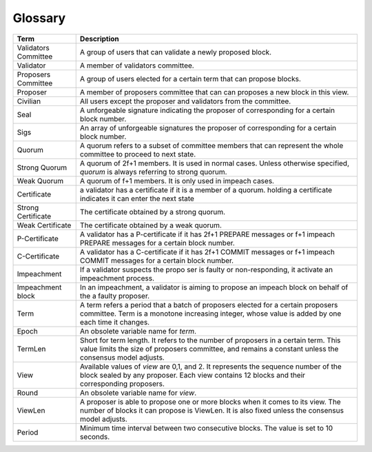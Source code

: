 Glossary
~~~~~~~~~~

+---------------------------+------------------------------------+
| Term                      |           Description              |
+===========================+====================================+
| Validators Committee      | A group of users that can validate |
|                           | a newly proposed block.            |
+---------------------------+------------------------------------+
| Validator                 | A member of validators committee.  |
+---------------------------+------------------------------------+
| Proposers Committee       | A group of users elected for a     |
|                           | certain term that can propose      |
|                           | blocks.                            |
+---------------------------+------------------------------------+
| Proposer                  | A member of proposers committee    |
|                           | that can can proposes a new block  |
|                           | in this view.                      |
+---------------------------+------------------------------------+
| Civilian                  | All users except the proposer and  |
|                           | validators from the committee.     |
+---------------------------+------------------------------------+
| Seal                      | A unforgeable signature indicating |
|                           | the proposer of corresponding      |
|                           | for a certain block number.        |
+---------------------------+------------------------------------+
| Sigs                      | An array of unforgeable signatures |
|                           | the proposer of corresponding      |
|                           | for a certain block number.        |
+---------------------------+------------------------------------+
| Quorum                    | A quorum refers to a subset of     |
|                           | committee members that can         |
|                           | represent the whole committee      |
|                           | to proceed to next state.          |
+---------------------------+------------------------------------+
| Strong Quorum             | A quorum of 2f+1 members. It       |
|                           | is used in normal cases. Unless    |
|                           | otherwise specified, *quorum* is   |
|                           | always referring to strong quorum. |
+---------------------------+------------------------------------+
| Weak Quorum               | A quorum of f+1 members. It is     |
|                           | only used in impeach cases.        |
+---------------------------+------------------------------------+
| Certificate               | a validator has a certificate if   |
|                           | it is a member of a quorum.        |
|                           | holding a certificate indicates it |
|                           | can enter the next state           |
+---------------------------+------------------------------------+
| Strong Certificate        | The certificate obtained by a      |
|                           | strong quorum.                     |
+---------------------------+------------------------------------+
| Weak Certificate          | The certificate obtained by a      |
|                           | weak quorum.                       |
+---------------------------+------------------------------------+
| P-Certificate             | A validator has a P-certificate    |
|                           | if it has 2f+1 PREPARE messages    |
|                           | or f+1 impeach PREPARE messages    |
|                           | for a certain block number.        |
+---------------------------+------------------------------------+
| C-Certificate             | A validator has a C-certificate    |
|                           | if it has 2f+1 COMMIT messages     |
|                           | or f+1 impeach COMMIT messages     |
|                           | for a certain block number.        |
+---------------------------+------------------------------------+
| Impeachment               | If a validator suspects the propo  |
|                           | ser is faulty or non-responding,   |
|                           | it activate an impeachment process.|
+---------------------------+------------------------------------+
| Impeachment block         | In an impeachment, a validator is  |
|                           | aiming to propose an impeach block |
|                           | on behalf of the a faulty proposer.|
+---------------------------+------------------------------------+
| Term                      | A term refers a period that a batch|
|                           | of proposers elected for a certain |
|                           | proposers committee. Term is a     |
|                           | monotone increasing integer, whose |
|                           | value is added by one each time    |
|                           | it changes.                        |
+---------------------------+------------------------------------+
| Epoch                     | An obsolete variable name for      |
|                           | *term*.                            |
|                           |                                    |
+---------------------------+------------------------------------+
| TermLen                   | Short for term length. It refers to|
|                           | the number of proposers in a       |
|                           | certain term. This value limits    |
|                           | the size of proposers committee,   |
|                           | and remains a constant unless the  |
|                           | consensus model adjusts.           |
+---------------------------+------------------------------------+
| View                      | Available values of *view* are     |
|                           | 0,1, and 2. It represents the      |
|                           | sequence number of the block       |
|                           | sealed by any proposer. Each view  |
|                           | contains 12 blocks and their       |
|                           | corresponding proposers.           |
+---------------------------+------------------------------------+
| Round                     | An obsolete variable name for      |
|                           | *view*.                            |
|                           |                                    |
+---------------------------+------------------------------------+
| ViewLen                   | A proposer is able to propose one  |
|                           | or more blocks when it comes to its|
|                           | view. The number of blocks it can  |
|                           | propose is ViewLen. It is also     |
|                           | fixed unless the consensus model   |
|                           | adjusts.                           |
+---------------------------+------------------------------------+
| Period                    | Minimum time interval between two  |
|                           | consecutive blocks.                |
|                           | The value is set to 10 seconds.    |
+---------------------------+------------------------------------+
